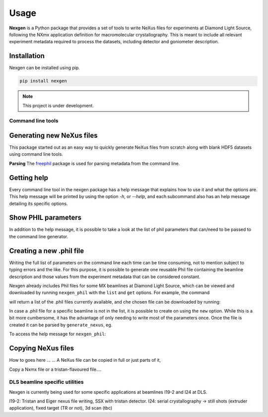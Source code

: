 =====
Usage
=====

**Nexgen** is a Python package that provides a set of tools to write NeXus files for experiments at Diamond Light Source, following 
the NXmx application definition for macromolecular crystallography. This is meant to include all relevant experiment metadata
required to process the datasets, including detector and goniometer description.

Installation
------------

Nexgen can be installed using pip.

.. code-block:: console
    
    pip install nexgen


.. note::
    This project is under development.


Command line tools
==================

Generating new NeXus files
--------------------------

This package started out as an easy way to quickly generate NeXus files from scratch along with blank HDF5 datasets using command line tools.


**Parsing**
The `freephil <https://freephil.readthedocs.io/en/latest/>`_ package is used for parsing metadata from the command line. 


Getting help
------------

Every command line tool in the nexgen package has a help message that explains how to use it and what the options are.
This help message will be printed by using the option `-h`, or `--help`, and each subcommand also has an help message detailing its specific options.

.. code-block:: console
    copy_nexus --help

.. code-block:: console
    generate_nexus demo -h



Show PHIL parameters
--------------------
In addition to the help message, it is possible to take a look at the list of phil parameters that can/need to be passed to the command line generator.


Creating a new .phil file
-------------------------

Writing the full list of parameters on the command line each time can be time consuming, not to mention subject to typing errors and the like.
For this purpose, it is possible to generate one reusable Phil file containing the beamline description and those values from the experiment 
metadata that can be considered constant.  

Nexgen already includes Phil files for some MX beamlines at Diamond Light Source, which can be viewed and downloaded by running ``nexgen_phil`` with the ``list`` and ``get`` options.
For example, the command

.. code-block:: console
    nexgen_phil list
will return a list of the .phil files currently available, and che chosen file can be downloaded by running:

.. code-block:: console
    nexgen_phil get filename.phil -o  /path/to/directory

In case a .phil file for a specific beamline is not in the list, it is possible to create on using the ``new`` option. While this is a bit more cumbersome, 
it has the advantage of only needing to write most of the parameters once. Once the file is created it can be parsed by ``generate_nexus``, eg.

.. code-block:: console
    generate_nexus 2 -i paramfile.phil output.master_filename=File.nxs 

To access the help message for ``nexgen_phil``:

.. code-block:: console
    nexgen_phil -h


Copying NeXus files
-------------------

How to goes here ...
...
A NeXus file can be copied in full or just parts of it, 

Copy a Nxmx file or a tristan-flavoured file....


DLS beamline specific utilities
===============================

Nexgen is currently being used for some specific applications at beamlines I19-2 and I24 at DLS.

I19-2: Tristan and Eiger nexus file writing, SSX with tristan detector.
I24: serial crystallography -> still shots (extruder application), fixed target (TR or not), 3d scan (tbc)